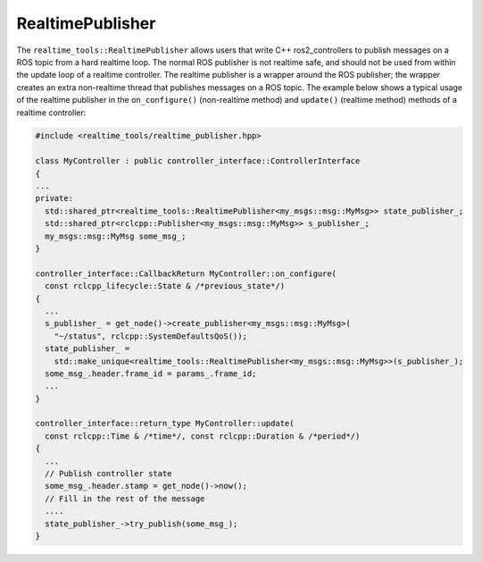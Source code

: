 RealtimePublisher
---------------------
The ``realtime_tools::RealtimePublisher`` allows users that write C++ ros2_controllers to publish messages on a ROS topic from a hard realtime loop. The normal ROS publisher is not realtime safe, and should not be used from within the update loop of a realtime controller. The realtime publisher is a wrapper around the ROS publisher; the wrapper creates an extra non-realtime thread that publishes messages on a ROS topic. The example below shows a typical usage of the realtime publisher in the ``on_configure()`` (non-realtime method) and ``update()`` (realtime method) methods of a realtime controller:

.. code-block:: cpp

  #include <realtime_tools/realtime_publisher.hpp>

  class MyController : public controller_interface::ControllerInterface
  {
  ...
  private:
    std::shared_ptr<realtime_tools::RealtimePublisher<my_msgs::msg::MyMsg>> state_publisher_;
    std::shared_ptr<rclcpp::Publisher<my_msgs::msg::MyMsg>> s_publisher_;
    my_msgs::msg::MyMsg some_msg_;
  }

  controller_interface::CallbackReturn MyController::on_configure(
    const rclcpp_lifecycle::State & /*previous_state*/)
  {
    ...
    s_publisher_ = get_node()->create_publisher<my_msgs::msg::MyMsg>(
      "~/status", rclcpp::SystemDefaultsQoS());
    state_publisher_ =
      std::make_unique<realtime_tools::RealtimePublisher<my_msgs::msg::MyMsg>>(s_publisher_);
    some_msg_.header.frame_id = params_.frame_id;
    ...
  }

  controller_interface::return_type MyController::update(
    const rclcpp::Time & /*time*/, const rclcpp::Duration & /*period*/)
  {
    ...
    // Publish controller state
    some_msg_.header.stamp = get_node()->now();
    // Fill in the rest of the message
    ....
    state_publisher_->try_publish(some_msg_);
  }
